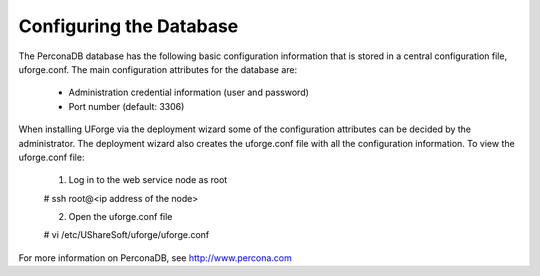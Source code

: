 .. Copyright (c) 2007-2016 UShareSoft, All rights reserved

.. _config-database:

Configuring the Database
------------------------

The PerconaDB database has the following basic configuration information that is stored in a central configuration file, uforge.conf.  The main configuration attributes for the database are:

	* Administration credential information (user and password)
	* Port number (default: 3306)

When installing UForge via the deployment wizard some of the configuration attributes can be decided by the administrator. The deployment wizard also creates the uforge.conf file with all the configuration information. To view the uforge.conf file:

	1. Log in to the web service node as root

	.. code-block::

	# ssh root@<ip address of the node>

	2. Open the uforge.conf file

	.. code-block::

	# vi /etc/UShareSoft/uforge/uforge.conf


For more information on PerconaDB, see `http://www.percona.com <http://www.percona.com>`_
